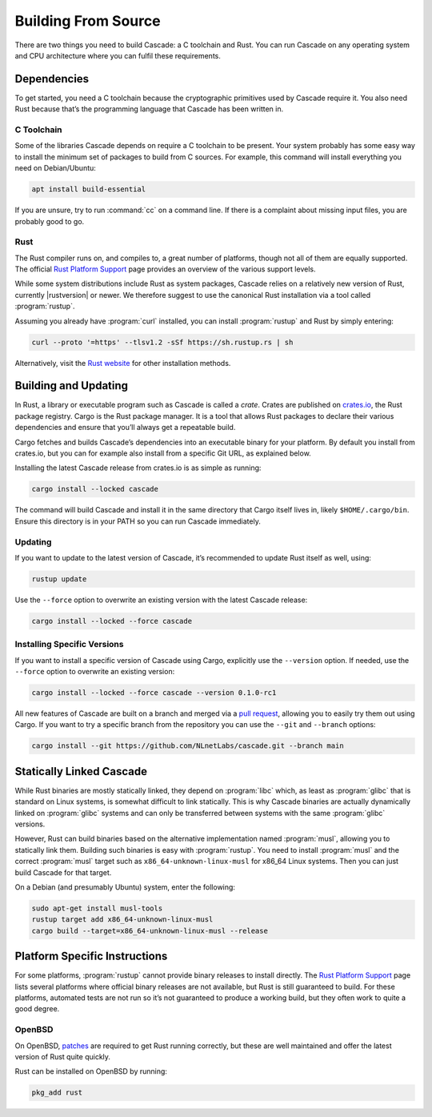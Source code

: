 Building From Source
====================

There are two things you need to build Cascade: a C toolchain and Rust. You
can run Cascade on any operating system and CPU architecture where you can
fulfil these requirements.

Dependencies
------------

To get started, you need a C toolchain because the cryptographic primitives
used by Cascade require it. You also need Rust because that’s the programming
language that Cascade has been written in.

C Toolchain
"""""""""""

Some of the libraries Cascade depends on require a C toolchain to be
present. Your system probably has some easy way to install the minimum set of
packages to build from C sources. For example, this command will install
everything you need on Debian/Ubuntu:

.. code-block:: text

  apt install build-essential

If you are unsure, try to run :command:`cc` on a command line. If there is a
complaint about missing input files, you are probably good to go.

Rust
""""

The Rust compiler runs on, and compiles to, a great number of platforms,
though not all of them are equally supported. The official `Rust Platform
Support`_ page provides an overview of the various support levels.

While some system distributions include Rust as system packages, Cascade
relies on a relatively new version of Rust, currently |rustversion| or newer.
We therefore suggest to use the canonical Rust installation via a tool called
:program:`rustup`.

Assuming you already have :program:`curl` installed, you can install
:program:`rustup` and Rust by simply entering:

.. code-block:: text

  curl --proto '=https' --tlsv1.2 -sSf https://sh.rustup.rs | sh

Alternatively, visit the `Rust website
<https://www.rust-lang.org/tools/install>`_ for other installation methods.

Building and Updating
---------------------

In Rust, a library or executable program such as Cascade is called a *crate*.
Crates are published on `crates.io <https://crates.io/>`_, the Rust package
registry. Cargo is the Rust package manager. It is a tool that allows Rust
packages to declare their various dependencies and ensure that you’ll always
get a repeatable build. 

Cargo fetches and builds Cascade’s dependencies into an executable binary
for your platform. By default you install from crates.io, but you can for
example also install from a specific Git URL, as explained below.

Installing the latest Cascade release from crates.io is as simple as
running:

.. code-block:: text

  cargo install --locked cascade

The command will build Cascade and install it in the same directory that
Cargo itself lives in, likely ``$HOME/.cargo/bin``. Ensure this directory is
in your PATH so you can run Cascade immediately.

Updating
""""""""

If you want to update to the latest version of Cascade, it’s recommended
to update Rust itself as well, using:

.. code-block:: text

    rustup update

Use the ``--force`` option to overwrite an existing version with the latest
Cascade release:

.. code-block:: text

    cargo install --locked --force cascade

Installing Specific Versions
""""""""""""""""""""""""""""

If you want to install a specific version of
Cascade using Cargo, explicitly use the ``--version`` option. If needed,
use the ``--force`` option to overwrite an existing version:
        
.. code-block:: text

    cargo install --locked --force cascade --version 0.1.0-rc1

All new features of Cascade are built on a branch and merged via a `pull
request <https://github.com/NLnetLabs/Cascade/pulls>`_, allowing you to
easily try them out using Cargo. If you want to try a specific branch from
the repository you can use the ``--git`` and ``--branch`` options:

.. code-block:: text

    cargo install --git https://github.com/NLnetLabs/cascade.git --branch main
    
.. Seealso:: For more installation options refer to the `Cargo book
             <https://doc.rust-lang.org/cargo/commands/cargo-install.html#install-options>`_.

Statically Linked Cascade
-------------------------

While Rust binaries are mostly statically linked, they depend on
:program:`libc` which, as least as :program:`glibc` that is standard on Linux
systems, is somewhat difficult to link statically. This is why Cascade
binaries are actually dynamically linked on :program:`glibc` systems and can
only be transferred between systems with the same :program:`glibc` versions.

However, Rust can build binaries based on the alternative implementation
named :program:`musl`, allowing you to statically link them. Building such
binaries is easy with :program:`rustup`. You need to install :program:`musl`
and the correct :program:`musl` target such as ``x86_64-unknown-linux-musl``
for x86\_64 Linux systems. Then you can just build Cascade for that
target.

On a Debian (and presumably Ubuntu) system, enter the following:

.. code-block:: bash

   sudo apt-get install musl-tools
   rustup target add x86_64-unknown-linux-musl
   cargo build --target=x86_64-unknown-linux-musl --release

Platform Specific Instructions
------------------------------

For some platforms, :program:`rustup` cannot provide binary releases to
install directly. The `Rust Platform Support`_ page lists
several platforms where official binary releases are not available, but Rust
is still guaranteed to build. For these platforms, automated tests are not
run so it’s not guaranteed to produce a working build, but they often work to
quite a good degree.

.. _Rust Platform Support:  https://doc.rust-lang.org/nightly/rustc/platform-support.html

OpenBSD
"""""""

On OpenBSD, `patches
<https://github.com/openbsd/ports/tree/master/lang/rust/patches>`_ are
required to get Rust running correctly, but these are well maintained and
offer the latest version of Rust quite quickly.

Rust can be installed on OpenBSD by running:

.. code-block:: bash

   pkg_add rust
